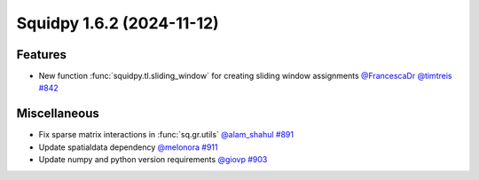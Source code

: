 Squidpy 1.6.2 (2024-11-12)
==========================

Features
--------

- New function :func:`squidpy.tl.sliding_window` for creating sliding window assignments
  `@FrancescaDr <https://github.com/FrancescaDr>`__
  `@timtreis <https://github.com/timtreis>`__
  `#842 <https://github.com/scverse/squidpy/pull/859>`__

Miscellaneous
-------------

- Fix sparse matrix interactions in :func:`sq.gr.utils` `@alam_shahul <https://github.com/alam_shahul>`__
  `#891 <https://github.com/scverse/squidpy/pull/891>`__
- Update spatialdata dependency `@melonora <https://github.com/melonora>`__
  `#911 <https://github.com/scverse/squidpy/pull/911>`__
- Update numpy and python version requirements `@giovp <https://github.com/giovp>`__
  `#903 <https://github.com/scverse/squidpy/pull/903>`__